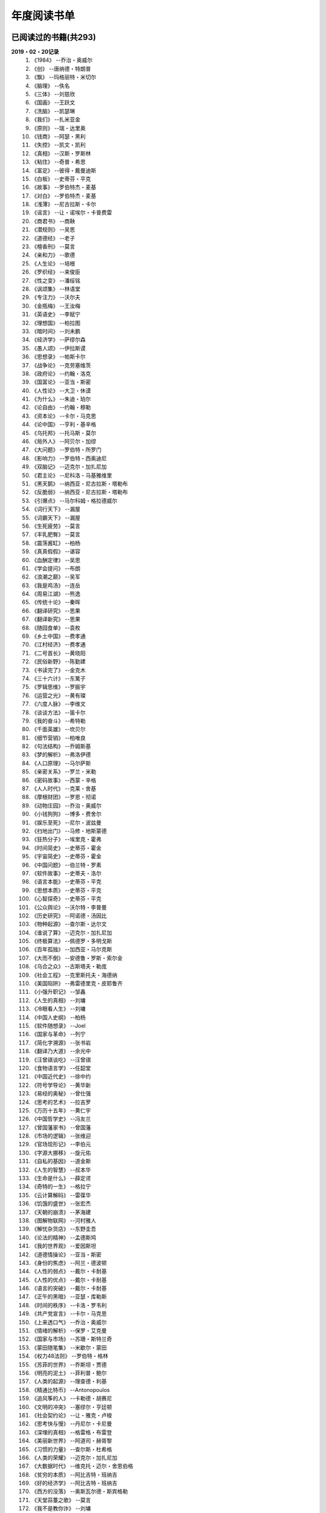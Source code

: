 年度阅读书单 
^^^^^^^^^^^^^^^^^^^^^^^^^^^^^^^^^^

已阅读过的书籍(共293)
-------------------------------------------
**2019・02・20记录**
    (1) 《1984》                         --乔治・奥威尔
    (#) 《创》                           --唐纳德・特朗普
    (#) 《飘》                           --玛格丽特・米切尔
    (#) 《脑理》                         --佚名
    (#) 《三体》                         --刘慈欣
    (#) 《国画》                         --王跃文
    (#) 《洗脑》                         --凯瑟琳
    (#) 《我们》                         --扎米亚金
    (#) 《原则》                         --瑞・达里奥
    (#) 《钱商》                         --阿瑟・黑利
    (#) 《失控》                         --凯文・凯利
    (#) 《真相》                         --汉斯・罗斯林
    (#) 《粘住》                         --奇普・希思
    (#) 《富足》                         --彼得・戴曼迪斯
    (#) 《白板》                         --史蒂芬・平克
    (#) 《故事》                         --罗伯特杰・麦基
    (#) 《对白》                         --罗伯特杰・麦基
    (#) 《浅薄》                         --尼古拉斯・卡尔
    (#) 《谣言》                         --让・诺埃尔・卡普费雷
    (#) 《商君书》                       --商鞅
    (#) 《潜规则》                       --吴思
    (#) 《道德经》                       --老子
    (#) 《檀香刑》                       --莫言
    (#) 《亲和力》                       --歌德
    (#) 《人生论》                       --培根
    (#) 《罗织经》                       --来俊臣
    (#) 《性之变》                       --潘绥铭
    (#) 《讽颂集》                       --林语堂
    (#) 《专注力》                       --沃尔夫
    (#) 《金瓶梅》                       --王汝梅
    (#) 《英语史》                       --李赋宁
    (#) 《理想国》                       --柏拉图
    (#) 《暗时间》                       --刘未鹏
    (#) 《经济学》                       --萨缪尔森
    (#) 《愚人颂》                       --伊拉斯谟
    (#) 《思想录》                       --帕斯卡尔
    (#) 《战争论》                       --克劳塞维茨
    (#) 《政府论》                       --约翰・洛克
    (#) 《国富论》                       --亚当・斯密
    (#) 《人性论》                       --大卫・休谟
    (#) 《为什么》                       --朱迪・珀尔
    (#) 《论自由》                       --约翰・穆勒
    (#) 《资本论》                       --卡尔・马克思
    (#) 《论中国》                       --亨利・基辛格
    (#) 《乌托邦》                       --托马斯・莫尔
    (#) 《局外人》                       --阿贝尔・加缪
    (#) 《大问题》                       --罗伯特・所罗门
    (#) 《影响力》                       --罗伯特・西奥迪尼
    (#) 《双脑记》                       --迈克尔・加扎尼加
    (#) 《君主论》                       --尼科洛・马基雅维里
    (#) 《黑天鹅》                       --纳西亚・尼古拉斯・塔勒布
    (#) 《反脆弱》                       --纳西亚・尼古拉斯・塔勒布
    (#) 《引爆点》                       --马尔科姆・格拉德威尔
    (#) 《词行天下》                     --漏屋
    (#) 《词霸天下》                     --漏屋
    (#) 《生死疲劳》                     --莫言
    (#) 《丰乳肥臀》                     --莫言
    (#) 《震荡酱缸》                     --柏杨
    (#) 《真真假假》                     --谌容
    (#) 《血酬定律》                     --吴思
    (#) 《学会提问》                     --布朗
    (#) 《浪潮之巅》                     --吴军
    (#) 《我是鸡汤》                     --连岳
    (#) 《周易江湖》                     --熊逸
    (#) 《传统十论》                     --秦晖
    (#) 《翻译研究》                     --思果
    (#) 《翻译新究》                     --思果
    (#) 《随园食单》                     --袁枚
    (#) 《乡土中国》                     --费孝通
    (#) 《江村经济》                     --费孝通
    (#) 《二号首长》                     --黄晓阳
    (#) 《民俗新野》                     --陈勤建
    (#) 《书读完了》                     --金克木
    (#) 《三十六计》                     --东篱子
    (#) 《罗辑思维》                     --罗振宇
    (#) 《运营之光》                     --黄有璨
    (#) 《六度人脉》                     --李维文
    (#) 《谈谈方法》                     --笛卡尔
    (#) 《我的奋斗》                     --希特勒
    (#) 《千面英雄》                     --坎贝尔
    (#) 《细节营销》                     --柏唯良
    (#) 《句法结构》                     --乔姆斯基
    (#) 《梦的解析》                     --弗洛伊德
    (#) 《人口原理》                     --马尔萨斯
    (#) 《亲密关系》                     --罗兰・米勒
    (#) 《密码故事》                     --西蒙・辛格
    (#) 《人人时代》                     --克莱・舍基
    (#) 《摩根财团》                     --罗恩・彻诺
    (#) 《动物庄园》                     --乔治・奥威尔
    (#) 《小钱狗狗》                     --博多・费舍尔
    (#) 《娱乐至死》                     --尼尔・波兹曼
    (#) 《扫地出门》                     --马修・地斯蒙德
    (#) 《狂热分子》                     --埃里克・霍弗
    (#) 《时间简史》                     --史蒂芬・霍金
    (#) 《宇宙简史》                     --史蒂芬・霍金
    (#) 《中国问题》                     --伯兰特・罗素
    (#) 《软件故事》                     --史蒂夫・洛尔
    (#) 《语言本能》                     --史蒂芬・平克
    (#) 《思想本质》                     --史蒂芬・平克
    (#) 《心智探奇》                     --史蒂芬・平克
    (#) 《公众舆论》                     --沃尔特・李普曼
    (#) 《历史研究》                     --阿诺德・汤因比
    (#) 《物种起源》                     --查尔斯・达尔文
    (#) 《谁说了算》                     --迈克尔・加扎尼加
    (#) 《终极算法》                     --佩德罗・多明戈斯
    (#) 《百年孤独》                     --加西亚・马尔克斯
    (#) 《大而不倒》                     --安德鲁・罗斯・索尔金
    (#) 《乌合之众》                     --古斯塔夫・勒庞
    (#) 《社会工程》                     --克里斯托夫・海德纳
    (#) 《美国陷阱》                     --弗雷德里克・皮耶鲁齐
    (#) 《小强升职记》                   --邹鑫
    (#) 《人生的真相》                   --刘墉
    (#) 《冷眼看人生》                   --刘墉
    (#) 《中国人史纲》                   --柏杨
    (#) 《软件随想录》                   --Joel
    (#) 《国家与革命》                   --列宁
    (#) 《简化字溯源》                   --张书岩
    (#) 《翻译乃大道》                   --余光中
    (#) 《汪曾祺谈吃》                   --汪曾祺
    (#) 《食物语言学》                   --任韶堂
    (#) 《中国近代史》                   --徐中约
    (#) 《符号学导论》                   --黄华新
    (#) 《易经的奥秘》                   --曾仕强
    (#) 《思考的艺术》                   --拉吉罗
    (#) 《万历十五年》                   --黄仁宇
    (#) 《中国哲学史》                   --冯友兰
    (#) 《曾国藩家书》                   --曾国藩
    (#) 《市场的逻辑》                   --张维迎
    (#) 《官场现形记》                   --李伯元
    (#) 《字源大挪移》                   --旋元佑
    (#) 《自私的基因》                   --道金斯
    (#) 《人生的智慧》                   --叔本华
    (#) 《生命是什么》                   --薛定谔
    (#) 《奇特的一生》                   --格拉宁
    (#) 《云计算解码》                   --雷葆华
    (#) 《饥饿的盛世》                   --张宏杰
    (#) 《天朝的崩溃》                   --茅海建
    (#) 《图解物联网》                   --河村雅人
    (#) 《解忧杂货店》                   --东野圭吾
    (#) 《论法的精神》                   --孟德斯鸠
    (#) 《我的世界观》                   --爱因斯坦
    (#) 《道德情操论》                   --亚当・斯密
    (#) 《身份的焦虑》                   --阿兰・德波顿
    (#) 《人性的弱点》                   --戴尔・卡耐基
    (#) 《人性的优点》                   --戴尔・卡耐基
    (#) 《语言的突破》                   --戴尔・卡耐基
    (#) 《正午的黑暗》                   --亚瑟・库勒斯
    (#) 《时间的秩序》                   --卡洛・罗韦利
    (#) 《共产党宣言》                   --卡尔・马克思
    (#) 《上来透口气》                   --乔治・奥威尔
    (#) 《情绪的解析》                   --保罗・艾克曼
    (#) 《国家与市场》                   --苏珊・斯特兰奇
    (#) 《蒙田随笔集》                   --米歇尔・蒙田
    (#) 《权力48法则》                   --罗伯特・格林
    (#) 《苏菲的世界》                   --乔斯坦・贾德
    (#) 《明亮的泥土》                   --菲利普・鲍尔
    (#) 《人类的起源》                   --理查德・利基
    (#) 《精通比特币》                   --Antonopoulos
    (#) 《追风筝的人》                   --卡勒德・胡赛尼
    (#) 《文明的冲突》                   --塞缪尔・亨廷顿
    (#) 《社会契约论》                   --让・雅克・卢梭
    (#) 《思考快与慢》                   --丹尼尔・卡尼曼
    (#) 《深埋的真相》                   --格雷格・布雷登
    (#) 《美丽新世界》                   --阿道司・赫胥黎
    (#) 《习惯的力量》                   --查尔斯・杜希格
    (#) 《人类的荣耀》                   --迈克尔・加扎尼加
    (#) 《大数据时代》                   --维克托・迈尔・舍恩伯格
    (#) 《贫穷的本质》                   --阿比吉特・班纳吉
    (#) 《好的经济学》                   --阿比吉特・班纳吉
    (#) 《西方的没落》                   --奥斯瓦尔德・斯宾格勒
    (#) 《天堂蒜薹之歌》                 --莫言
    (#) 《我不是教你诈》                 --刘墉
    (#) 《丑陋的中国人》                 --柏杨
    (#) 《走不出的风景》                 --苏力
    (#) 《人工智能简史》                 --尼克
    (#) 《女生呵护指南》                 --六层楼
    (#) 《东晋门阀政治》                 --田余庆
    (#) 《从一到无穷大》                 --伽莫夫
    (#) 《英语词源趣谈》                 --庄和诚
    (#) 《财富自由之路》                 --李笑来
    (#) 《孙子兵法注解》                 --郭化若
    (#) 《巴蜀地名趣谈》                 --张海鹏
    (#) 《人生五大问题》                 --莫罗阿
    (#) 《吾国教育病理》                 --郑也夫
    (#) 《量子力学原理》                 --狄拉克
    (#) 《经济发展理论》                 --熊彼特
    (#) 《图解密码技术》                 --结城浩
    (#) 《中国农民调查》                 --陈桂棣
    (#) 《沉默的大多数》                 --王小波
    (#) 《革命与反革命》                 --王奇生
    (#) 《通往奴役之路》                 --哈耶克
    (#) 《深度学习入门》                 --加藤康一
    (#) 《少有人走的路》                 --M・斯科特・派克
    (#) 《马可波罗游记》                 --马可・波罗
    (#) 《痛苦的中国人》                 --彼得・汉德克
    (#) 《五天学会绘画》                 --贝蒂・爱德华
    (#) 《财务自由之路》                 --博多・费舍尔
    (#) 《中国人的性格》                 --阿瑟・史密斯
    (#) 《丑陋的美国人》                 --威廉・莱德勒
    (#) 《如何高效学习》                 --斯科特・杨
    (#) 《高城堡里的人》                 --菲利普・迪克
    (#) 《股市长线法宝》                 --杰里米・西格尔
    (#) 《大教堂与集市》                 --艾瑞克・S.雷蒙德
    (#) 《下一步是什么》                 --马克思・布鲁克曼
    (#) 《聪明的投资者》                 --本杰明・格雷厄姆
    (#) 《富爸爸穷爸爸》                 --罗伯特・T・清崎
    (#) 《相对论的意义》                 --阿尔伯特・爱因斯坦
    (#) 《冲破人生的冰河》               --刘墉
    (#) 《拆掉思维里的墙》               --古典
    (#) 《女装入门到精通》               --三叶
    (#) 《一本书读懂财报》               --肖星
    (#) 《费曼物理学讲义》               --费曼
    (#) 《少年维特的烦恼》               --歌德
    (#) 《任正非谈话汇编》               --任正非
    (#) 《繁体字通俗演绎》               --张北冥
    (#) 《韭菜的自我修养》               --李笑来
    (#) 《把时间当做朋友》               --李笑来
    (#) 《人人都能用英语》               --李笑来
    (#) 《中国的经济制度》               --张五常
    (#) 《说不尽的中国人》               --曾仕强
    (#) 《利玛窦中国札记》               --利玛窦
    (#) 《普通语言学教程》               --索绪尔
    (#) 《中国文化的展望》               --殷海光
    (#) 《旧制度与大革命》               --托克维尔
    (#) 《妙趣横生博弈论》               --迪克西特
    (#) 《极权主义的起源》               --汉娜・阿伦特
    (#) 《科学发现的逻辑》               --卡尔・波普尔
    (#) 《八十天环游地球》               --儒勒・凡尔纳
    (#) 《对伪心理学说不》               --基思・斯坦诺维奇
    (#) 《科学革命的结构》               --托马斯・库恩
    (#) 《乔布斯魔力演讲》               --卡迈恩・加洛
    (#) 《重返美丽新世界》               --阿道司・赫胥黎
    (#) 《牛奶可乐经济学》               --罗伯特・弗兰克
    (#) 《人类存在的意义》               --爱德华・威尔逊
    (#) 《如何阅读一本书》               --摩提莫・J.艾德勒
    (#) 《零边际成本社会》               --杰里米・里夫金
    (#) 《丧家狗：我读论语》             --李零
    (#) 《你不可不知的人性》             --刘墉
    (#) 《手把手教你读财报》             --唐朝
    (#) 《华杉讲透孙子兵法》             --华杉
    (#) 《我们要活得有尊严》             --柏杨
    (#) 《天才在左疯子在右》             --高铭
    (#) 《中国的当下与未来》             --郑永年
    (#) 《英语词根说文解字》             --李平武
    (#) 《像艺术家一样思考》             --李明玉
    (#) 《把你的英语用起来》             --伍君仪
    (#) 《统计学关我什么事》             --小岛宽之
    (#) 《指数基金投资指南》             --银行螺丝钉
    (#) 《布雷顿森林货币战》             --本・斯泰尔
    (#) 《历史决定论的贫困》             --卡尔・波普尔
    (#) 《历史的起源与目标》             --卡尔・雅斯贝斯
    (#) 《纳什均衡与博弈论》             --汤姆・齐格弗里德
    (#) 《潜伏在办公室(1,2)》            --陆琪
    (#) 《环球国家地理.欧洲》            --国家地理编委
    (#) 《特朗普成功创业101》            --迈克尔・戈登
    (#) 《一眼把人看透的本领》           --瀚文
    (#) 《英译中国现代散文选》           --张培基
    (#) 《我们赖以生存的隐喻》           --莱考夫/詹森
    (#) 《写给大家看的设计书》           --威廉姆斯
    (#) 《写给女人的幸福箴言》           --戴尔・卡耐基
    (#) 《在脑袋一侧猛敲一下》           --罗杰・冯.欧克
    (#) 《自然哲学的数学原理》           --艾萨克・牛顿
    (#) 《汉字-中国文化的基因》          --赵世民
    (#) 《超级符号就是超级创意》         --华杉
    (#) 《冰与火：中国股市记忆》         --郭振玺
    (#) 《中国文化的深层次结构》         --孙培基
    (#) 《中国人的焦虑从哪里来》         --茅于轼
    (#) 《英语思维是这样炼成的》         --王乐平
    (#) 《如何停止忧虑开创人生》         --戴尔・卡耐基
    (#) 《改变心理学的40项研究》         --罗杰・R・霍克
    (#) 《世界上最简单的会计书》         --达雷尔・穆利斯
    (#) 《高效能人士的七个习惯》         --史蒂芬・柯维
    (#) 《历史的终结及最后之人》         --弗朗西斯・福山
    (#) 《写给大家看的PPT设计书》        --威廉姆斯
    (#) 《建丰二年：新中国乌有史》       --陈冠中
    (#) 《六个月学会任何一门外语》       --龙飞虎
    (#) 《英语魔法师之语法俱乐部》       --旋元佑
    (#) 《你一定爱读的极简欧洲史》       --约翰・赫斯特
    (#) 《人类简史：从动物到上帝》       --尤瓦尔・诺亚・赫拉利
    (#) 《未来简史：从智人到智神》       --尤瓦尔・诺亚・赫拉利
    (#) 《论个人在历史上的作用问题》     --普列汉诺夫
    (#) 《论人类不平等的起源和基础》     --让・雅克・卢梭
    (#) 《今日简史：人类命运大议题》     --尤瓦尔・诺亚・赫拉利
    (#) 《找对英语学习方法的第一本书》   --漏屋
    (#) 《认知突围：做复杂时代的明白人》 --蔡垒磊
    (#) 《Unix痛恨者手册》               --Simon Garfinkel
    (#) 《Little Prince》                --Antoine de Saint-Exuper
    (#) 《Who moved my cheese》          --斯宾塞・约翰逊
    (#) 《The Old Man and The Sea》      --Ernest Hemingway
    (#) 《Lady Chatterley's Lover》      --D・H.Lawrence
    (#) 《The Input Hypothesis》         --Steven D. Krashen
    (#) 《A history of language》        --Steven Roger Fischer
    (#) 《How the English became the English》   --Simon Horobin

2018年年度书单(共66本)
-------------------------------------------
**2019・02・20记录**
    (1) 《1984》                         --乔治・奥威尔
    (#) 《我们》                         --扎米亚金
    (#) 《原则》                         --瑞・达里奥
    (#) 《事实》                         --汉斯・罗斯林
    (#) 《粘住》                         --奇普・希思
    (#) 《经济学》                       --萨缪尔森
    (#) 《国富论》                       --亚当・斯密
    (#) 《资本论》                       --卡尔・马克思
    (#) 《乌托邦》                       --托马斯・莫尔
    (#) 《影响力》                       --罗伯特・西奥迪尼
    (#) 《引爆点》                       --马尔科姆・格拉德威尔
    (#) 《词行天下》                     --漏屋
    (#) 《词霸天下》                     --漏屋
    (#) 《罗辑思维》                     --罗振宇
    (#) 《乡土中国》                     --费孝通
    (#) 《句法结构》                     --乔姆斯基
    (#) 《动物庄园》                     --乔治・奥威尔
    (#) 《小钱狗狗》                     --博多・费舍尔
    (#) 《软件故事》                     --史蒂夫・洛尔
    (#) 《终极算法》                     --佩德罗・多明戈斯
    (#) 《乌合之众》                     --古斯塔夫・勒庞
    (#) 《生命是什么》                   --薛定谔
    (#) 《奇特的一生》                   --格拉宁
    (#) 《字源大挪移》                   --旋元佑
    (#) 《道德情操论》                   --亚当・斯密
    (#) 《共产党宣言》                   --卡尔・马克思
    (#) 《苏菲的世界》                   --乔斯坦・贾德
    (#) 《美丽新世界》                   --阿道司・赫胥黎
    (#) 《财富自由之路》                 --李笑来
    (#) 《英语词源趣谈》                 --庄和诚
    (#) 《量子力学原理》                 --狄拉克
    (#) 《经济发展理论》                 --熊彼特
    (#) 《深度学习入门》                 --加藤康一
    (#) 《财务自由之路》                 --博多・费舍尔
    (#) 《五天学会绘画》                 --贝蒂・爱德华
    (#) 《富爸爸穷爸爸》                 --罗伯特・T.清崎
    (#) 《大教堂与集市》                 --艾瑞克・S.雷蒙德
    (#) 《女装入门到精通》               --三叶
    (#) 《费曼物理学讲义》               --费曼
    (#) 《拆掉思维里的墙》               --古典
    (#) 《繁体字通俗演绎》               --张北冥
    (#) 《韭菜的自我修养》               --李笑来
    (#) 《把时间当做朋友》               --李笑来
    (#) 《人人都能用英语》               --李笑来
    (#) 《Unix痛恨者手册》               --Simon Garfinkel
    (#) 《对伪心理学说不》               --基思・斯坦诺维奇
    (#) 《牛奶可乐经济学》               --罗伯特・弗兰克
    (#) 《如何阅读一本书》               --摩提莫・J.艾德勒
    (#) 《把你的英语用起来》             --伍君仪
    (#) 《统计学关我什么事》             --小岛宽之
    (#) 《指数基金投资指南》             --银行螺丝钉
    (#) 《写给大家看的设计书》           --威廉姆斯
    (#) 《英语思维是这样炼成的》         --王乐平
    (#) 《写给大家看的PPT设计书》        --威廉姆斯
    (#) 《六个月学会任何一门外语》       --龙飞虎
    (#) 《英语魔法师之语法俱乐部》       --旋元佑
    (#) 《你一定爱读的极简欧洲史》       --约翰・赫斯特
    (#) 《人类简史：从动物到上帝》       --尤瓦尔・诺亚・赫拉利
    (#) 《未来简史：从智人到智神》       --尤瓦尔・诺亚・赫拉利
    (#) 《今日简史：人类命运大议题》     --尤瓦尔・诺亚・赫拉利
    (#) 《找对英语学习方法的第一本书》   --漏屋
    (#) 《认知突围：做复杂时代的明白人》 --蔡垒磊
    (#) 《Little Prince》                --Antoine de Saint-Exuper
    (#) 《Who moved my cheese》          --斯宾塞・约翰逊
    (#) 《The Old Man and The Sea》      --Ernest Hemingway
    (#) 《Lady Chatterley's Lover》      --D・H.Lawrence


2019年年度书单(共136本)
-------------------------------------------
**2019・02・20记录**
    (1) 《创》                           --唐纳德・特朗普
    (#) 《脑理》                         --佚名
    (#) 《三体》                         --刘慈欣
    (#) 《钱商》                         --阿瑟・黑利
    (#) 《失控》                         --凯文・凯利
    (#) 《富足》                         --彼得・戴曼迪斯
    (#) 《浅薄》                         --尼古拉斯・卡尔
    (#) 《道德经》                       --老子
    (#) 《商君书》                       --商鞅
    (#) 《潜规则》                       --吴思
    (#) 《檀香刑》                       --莫言
    (#) 《罗织经》                       --来俊臣
    (#) 《性之变》                       --潘绥铭
    (#) 《讽颂集》                       --林语堂
    (#) 《金瓶梅》                       --王汝梅
    (#) 《专注力》                       --沃尔夫
    (#) 《愚人颂》                       --伊拉斯谟
    (#) 《为什么》                       --朱迪・珀尔
    (#) 《论自由》                       --约翰・穆勒
    (#) 《论中国》                       --亨利・基辛格
    (#) 《大问题》                       --罗伯特・所罗门
    (#) 《黑天鹅》                       --纳西亚・尼古拉斯・塔勒布
    (#) 《亲和力》                       --歌德
    (#) 《浪潮之巅》                     --吴军
    (#) 《血酬定律》                     --吴思
    (#) 《生死疲劳》                     --莫言
    (#) 《学会提问》                     --布朗
    (#) 《震荡酱缸》                     --柏杨
    (#) 《真真假假》                     --谌容
    (#) 《三十六计》                     --东篱子
    (#) 《二号首长》                     --黄晓阳
    (#) 《民俗新野》                     --陈勤建
    (#) 《书读完了》                     --金克木
    (#) 《运营之光》                     --黄有璨
    (#) 《谈谈方法》                     --笛卡尔
    (#) 《梦的解析》                     --弗洛伊德
    (#) 《密码故事》                     --西蒙・辛格
    (#) 《娱乐至死》                     --尼尔・波兹曼
    (#) 《中国问题》                     --伯兰特・罗素
    (#) 《时间简史》                     --史蒂芬・霍金
    (#) 《宇宙简史》                     --史蒂芬・霍金
    (#) 《历史研究》                     --阿诺德・汤因比
    (#) 《百年孤独》                     --加西亚・马尔克斯
    (#) 《社会工程》                     --克里斯托夫・海德纳
    (#) 《美国陷阱》                     --弗雷德里克・皮耶鲁齐
    (#) 《人生的真相》                   --刘墉
    (#) 《冷眼看人生》                   --刘墉
    (#) 《中国人史纲》                   --柏杨
    (#) 《软件随想录》                   --Joel
    (#) 《官场现形记》                   --李伯元
    (#) 《自私的基因》                   --道金斯
    (#) 《曾国藩家书》                   --曾国藩
    (#) 《易经的奥秘》                   --曾仕强
    (#) 《市场的逻辑》                   --张维迎
    (#) 《万历十五年》                   --黄仁宇
    (#) 《中国哲学史》                   --冯友兰
    (#) 《中国近代史》                   --徐中约
    (#) 《符号学导论》                   --黄华新
    (#) 《思考的艺术》                   --拉吉罗
    (#) 《汪曾祺谈吃》                   --汪曾祺
    (#) 《食物语言学》                   --任韶堂
    (#) 《人生的智慧》                   --叔本华
    (#) 《人性的弱点》                   --戴尔・卡耐基
    (#) 《人性的优点》                   --戴尔・卡耐基
    (#) 《语言的突破》                   --戴尔・卡耐基
    (#) 《时间的秩序》                   --卡洛・罗韦利
    (#) 《正午的黑暗》                   --亚瑟・库勒斯
    (#) 《社会契约论》                   --让・雅克・卢梭
    (#) 《明亮的泥土》                   --菲利普・鲍尔
    (#) 《文明的冲突》                   --塞缪尔・亨廷顿
    (#) 《习惯的力量》                   --查尔斯・杜希格
    (#) 《深埋的真相》                   --格雷格・布雷登
    (#) 《思考快与慢》                   --丹尼尔・卡尼曼
    (#) 《大数据时代》                   --维克托・迈尔・舍恩伯格
    (#) 《贫穷的本质》                   --阿比吉特・班纳吉
    (#) 《西方的没落》                   --奥斯瓦尔德・斯宾格勒
    (#) 《天堂蒜薹之歌》                 --莫言
    (#) 《丑陋的中国人》                 --柏杨
    (#) 《走不出的风景》                 --苏力
    (#) 《我不是教你诈》                 --刘墉
    (#) 《人工智能简史》                 --尼克
    (#) 《女生呵护指南》                 --六层楼
    (#) 《东晋门阀政治》                 --田余庆
    (#) 《从一到无穷大》                 --伽莫夫
    (#) 《孙子兵法注解》                 --郭化若
    (#) 《巴蜀地名趣谈》                 --张海鹏
    (#) 《人生五大问题》                 --莫罗阿
    (#) 《吾国教育病理》                 --郑也夫
    (#) 《图解密码技术》                 --结城浩
    (#) 《中国农民调查》                 --陈桂棣
    (#) 《马可波罗游记》                 --马可・波罗
    (#) 《中国人的性格》                 --阿瑟・史密斯
    (#) 《痛苦的中国人》                 --彼得・汉德克
    (#) 《如何高效学习》                 --斯科特・杨
    (#) 《高城堡里的人》                 --菲利普・迪克
    (#) 《股市长线法宝》                 --杰里米・西格尔
    (#) 《下一步是什么》                 --马克思・布鲁克曼
    (#) 《聪明的投资者》                 --本杰明・格雷厄姆
    (#) 《相对论的意义》                 --阿尔伯特・爱因斯坦
    (#) 《一本书读懂财报》               --肖星
    (#) 《冲破人生的冰河》               --刘墉
    (#) 《少年维特的烦恼》               --歌德
    (#) 《中国的经济制度》               --张五常
    (#) 《说不尽的中国人》               --曾仕强
    (#) 《利玛窦中国札记》               --利玛窦
    (#) 《科学发现的逻辑》               --卡尔・波普尔
    (#) 《乔布斯魔力演讲》               --卡迈恩・加洛
    (#) 《人类存在的意义》               --爱德华・威尔逊
    (#) 《重返美丽新世界》               --阿道司・赫胥黎
    (#) 《Linux就该这么学》              --刘遄
    (#) 《华杉讲透孙子兵法》             --华杉
    (#) 《我们要活得有尊严》             --柏杨
    (#) 《你不可不知的人性》             --刘墉
    (#) 《手把手教你读财报》             --唐朝
    (#) 《丧家狗：我读论语》             --李零
    (#) 《天才在左疯子在右》             --高铭
    (#) 《像艺术家一样思考》             --李明玉
    (#) 《布雷顿森林货币战》             --本・斯泰尔
    (#) 《历史决定论的贫困》             --卡尔・波普尔
    (#) 《纳什均衡与博弈论》             --汤姆・齐格弗里德
    (#) 《少有人走的路(一)》             --M・斯科特・派克
    (#) 《潜伏在办公室(1,2)》            --陆琪
    (#) 《环球国家地理.欧洲》            --国家地理编委
    (#) 《特朗普成功创业101》            --迈克尔・戈登
    (#) 《英译中国现代散文选》           --张培基
    (#) 《写给女人的幸福箴言》           --戴尔・卡耐基
    (#) 《在脑袋一侧猛敲一下》           --罗杰・冯.欧克
    (#) 《自然哲学的数学原理》           --艾萨克・牛顿
    (#) 《中国文化的深层次结构》         --孙培基
    (#) 《中国人的焦虑从哪里来》         --茅于轼
    (#) 《冰与火：中国股市记忆》         --郭振玺
    (#) 《高效能人士的七个习惯》         --史蒂芬・柯维
    (#) 《世界上最简单的会计书》         --达雷尔・穆利斯
    (#) 《建丰二年：新中国乌有史》       --陈冠中
    (#) 《论人类不平等的起源和基础》     --让・雅克・卢梭
    (#) 《How the English became the English》   --Simon Horobin

2020年年度书单(共91本)
-------------------------------------------
**2020・01・01记录**
    (1) 《追风筝的人》                   --卡勒德・胡赛尼
    (#) 《六度人脉》                     --李维文
    (#) 《沉默的大多数》                 --王小波
    (#) 《扫地出门》                     --马修・地斯蒙德
    (#) 《解忧杂货店》                   --东野圭吾
    (#) 《八十天环游地球》               --儒勒・凡尔纳
    (#) 《物种起源》                     --查尔・斯达尔文
    (#) 《人类的起源》                   --理查德・利基
    (#) 《妙趣横生博弈论》               --迪克西特
    (#) 《翻译乃大道》                   --余光中
    (#) 《上来透口气》                   --乔治・奥威尔
    (#) 《君主论》                       --尼科洛・马基雅维里
    (#) 《战争论》                       --克劳塞维茨
    (#) 《人口原理》                     --马尔萨斯
    (#) 《云计算解码》                   --雷葆华
    (#) 《公众舆论》                     --沃尔特・李普曼
    (#) 《谣言》                         --让・诺埃尔・卡普费雷
    (#) 《图解物联网》                   --河村雅人
    (#) 《飘》                           --玛格丽特・米切尔
    (#) 《狂热分子》                     --埃里克・霍弗
    (#) 《历史的终结及最后之人》         --弗朗西斯・福山
    (#) 《我的奋斗》                     --希特勒
    (#) 《身份的焦虑》                   --阿兰・德波顿
    (#) 《论个人在历史上的作用问题》     --普列汉诺夫
    (#) 《思想录》                       --帕斯卡尔
    (#) 《改变心理学的40项研究》         --罗杰・R・霍克
    (#) 《故事》                         --罗伯特杰・麦基
    (#) 《对白》                         --罗伯特杰・麦基
    (#) 《The Input Hypothesis》         --Steven D. Krashen
    (#) 《A history of language》        --Steven Roger Fischer
    (#) 《我是鸡汤》                     --连岳
    (#) 《如何停止忧虑开创人生》         --戴尔・卡耐基
    (#) 《人类的荣耀》                   --迈克尔・加扎尼加
    (#) 《谁说了算》                     --迈克尔・加扎尼加
    (#) 《双脑记》                       --迈克尔・加扎尼加
    (#) 《语言本能》                     --史蒂芬・平克
    (#) 《江村经济》                     --费孝通
    (#) 《极权主义的起源》               --汉娜・阿伦特
    (#) 《局外人》                       --阿贝尔・加缪
    (#) 《小强升职记》                   --邹鑫
    (#) 《周易江湖》                     --熊逸
    (#) 《国画》                         --王跃文
    (#) 《权力48法则》                   --罗伯特・格林
    (#) 《旧制度与大革命》               --托克维尔
    (#) 《精通比特币》                   --Antonopoulos
    (#) 《零边际成本社会》               --杰里米・里夫金
    (#) 《我们赖以生存的隐喻》           --莱考夫/詹森
    (#) 《千面英雄》                     --坎贝尔
    (#) 《人人时代》                     --克莱・舍基
    (#) 《思想本质》                     --史蒂芬・平克
    (#) 《心智探奇》                     --史蒂芬・平克
    (#) 《白板》                         --史蒂芬・平克
    (#) 《摩根财团》                     --罗恩・彻诺
    (#) 《人性论》                       --大卫・休谟
    (#) 《蒙田随笔集》                   --米歇尔・蒙田
    (#) 《培根人生论》                   --培根
    (#) 《简化字溯源》                   --张书岩
    (#) 《汉字-中国文化的基因》          --赵世民
    (#) 《饥饿的盛世》                   --张宏杰
    (#) 《天朝的崩溃》                   --茅海建
    (#) 《革命与反革命》                 --王奇生
    (#) 《传统十论》                     --秦晖
    (#) 《大而不倒》                     --安德鲁・罗斯・索尔金
    (#) 《情绪的解析》                   --保罗・艾克曼
    (#) 《翻译研究》                     --思果
    (#) 《翻译新究》                     --思果
    (#) 《英语史》                       --李赋宁
    (#) 《细节营销》                     --柏唯良
    (#) 《好的经济学》                   --阿比吉特・班纳吉
    (#) 《英语词根说文解字》             --李平武
    (#) 《普通语言学教程》               --索绪尔
    (#) 《暗时间》                       --刘未鹏
    (#) 《论法的精神》                   --孟德斯鸠
    (#) 《中国的当下与未来》             --郑永年
    (#) 《亲密关系》                     --罗兰・米勒
    (#) 《通往奴役之路》                 --哈耶克
    (#) 《随园食单》                     --袁枚
    (#) 《超级符号就是超级创意》         --华杉
    (#) 《任正非谈话汇编》               --任正非
    (#) 《政府论》                       --洛克
    (#) 《反脆弱》                       --纳西亚・尼古拉斯・塔勒布
    (#) 《科学革命的结构》               --托马斯・库恩
    (#) 《国家与市场》                   --苏珊・斯特兰奇
    (#) 《一眼把人看透的本领》           --瀚文
    (#) 《丰乳肥臀》                     --莫言
    (#) 《丑陋的美国人》                 --威廉・莱德勒
    (#) 《中国文化的展望》               --殷海光
    (#) 《我的世界观》                   --爱因斯坦
    (#) 《国家与革命》                   --列宁
    (#) 《理想国》                       --柏拉图
    (#) 《洗脑》                         --凯瑟琳
